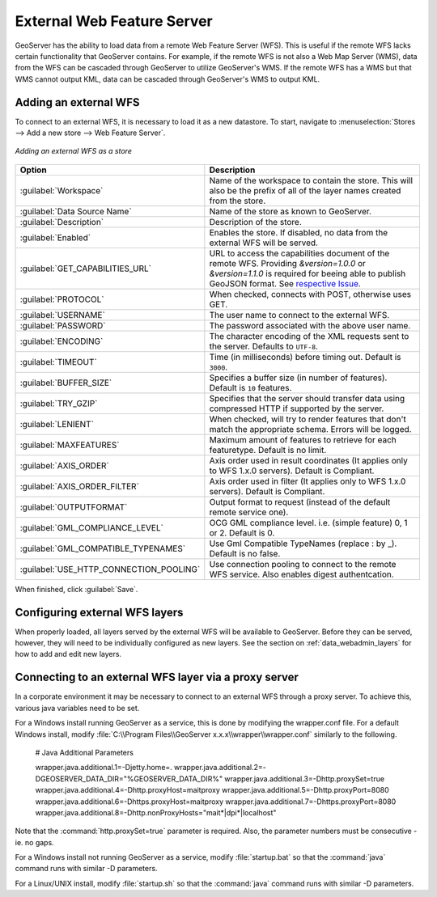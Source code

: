 .. _data_external_wfs:

External Web Feature Server
===========================

GeoServer has the ability to load data from a remote Web Feature Server (WFS).  This is useful if the remote WFS lacks certain functionality that GeoServer contains.  For example, if the remote WFS is not also a Web Map Server (WMS), data from the WFS can be cascaded through GeoServer to utilize GeoServer's WMS.  If the remote WFS has a WMS but that WMS cannot output KML, data can be cascaded through GeoServer's WMS to output KML.

Adding an external WFS
----------------------

To connect to an external WFS, it is necessary to load it as a new datastore.  To start, navigate to :menuselection:`Stores --> Add a new store --> Web Feature Server`.

.. figure:: images/externalwfs.png
   :align: center

   *Adding an external WFS as a store*

.. list-table::
   :widths: 20 80

   * - **Option**
     - **Description**
   * - :guilabel:`Workspace`
     - Name of the workspace to contain the store.  This will also be the prefix of all of the layer names created from the store.
   * - :guilabel:`Data Source Name`
     - Name of the store as known to GeoServer.
   * - :guilabel:`Description`
     - Description of the store. 
   * - :guilabel:`Enabled`
     - Enables the store.  If disabled, no data from the external WFS will be served.
   * - :guilabel:`GET_CAPABILITIES_URL`
     - URL to access the capabilities document of the remote WFS. Providing `&version=1.0.0` or `&version=1.1.0` is required for beeing able to publish GeoJSON format. See `respective Issue <https://osgeo-org.atlassian.net/browse/GEOS-10021#>`_.
   * - :guilabel:`PROTOCOL`
     - When checked, connects with POST, otherwise uses GET.
   * - :guilabel:`USERNAME`
     - The user name to connect to the external WFS.
   * - :guilabel:`PASSWORD`
     - The password associated with the above user name.
   * - :guilabel:`ENCODING`
     - The character encoding of the XML requests sent to the server.  Defaults to ``UTF-8``.
   * - :guilabel:`TIMEOUT`
     - Time (in milliseconds) before timing out.  Default is ``3000``.
   * - :guilabel:`BUFFER_SIZE`
     - Specifies a buffer size (in number of features).  Default is ``10`` features.
   * - :guilabel:`TRY_GZIP`
     - Specifies that the server should transfer data using compressed HTTP if supported by the server. 
   * - :guilabel:`LENIENT`
     - When checked, will try to render features that don't match the appropriate schema.  Errors will be logged. 
   * - :guilabel:`MAXFEATURES`
     - Maximum amount of features to retrieve for each featuretype.  Default is no limit.
   * - :guilabel:`AXIS_ORDER`
     - Axis order used in result coordinates (It applies only to WFS 1.x.0 servers). Default is Compliant.
   * - :guilabel:`AXIS_ORDER_FILTER`
     - Axis order used in filter (It applies only to WFS 1.x.0 servers). Default is Compliant.
   * - :guilabel:`OUTPUTFORMAT`
     - Output format to request (instead of the default remote service one).
   * - :guilabel:`GML_COMPLIANCE_LEVEL`
     - OCG GML compliance level. i.e. (simple feature) 0, 1 or 2. Default is 0.
   * - :guilabel:`GML_COMPATIBLE_TYPENAMES`
     - Use Gml Compatible TypeNames (replace : by _).  Default is no false.
   * - :guilabel:`USE_HTTP_CONNECTION_POOLING`
     - Use connection pooling to connect to the remote WFS service. Also enables digest authentcation.

When finished, click :guilabel:`Save`.

Configuring external WFS layers
-------------------------------

When properly loaded, all layers served by the external WFS will be available to GeoServer.  Before they can be served, however, they will need to be individually configured as new layers.  See the section on :ref:`data_webadmin_layers` for how to add and edit new layers.

Connecting to an external WFS layer via a proxy server
------------------------------------------------------

In a corporate environment it may be necessary to connect to an external WFS through a proxy server. To achieve this, various java variables need to be set.

For a Windows install running GeoServer as a service, this is done by modifying the wrapper.conf file. For a default Windows install, modify :file:`C:\\Program Files\\GeoServer x.x.x\\wrapper\\wrapper.conf` similarly to the following.

   # Java Additional Parameters

   wrapper.java.additional.1=-Djetty.home=.
   wrapper.java.additional.2=-DGEOSERVER_DATA_DIR="%GEOSERVER_DATA_DIR%"
   wrapper.java.additional.3=-Dhttp.proxySet=true
   wrapper.java.additional.4=-Dhttp.proxyHost=maitproxy
   wrapper.java.additional.5=-Dhttp.proxyPort=8080
   wrapper.java.additional.6=-Dhttps.proxyHost=maitproxy
   wrapper.java.additional.7=-Dhttps.proxyPort=8080
   wrapper.java.additional.8=-Dhttp.nonProxyHosts="mait*|dpi*|localhost"

Note that the :command:`http.proxySet=true` parameter is required. Also, the parameter numbers must be consecutive - ie. no gaps.

For a Windows install not running GeoServer as a service, modify :file:`startup.bat` so that the :command:`java` command runs with similar -D parameters.

For a Linux/UNIX install, modify :file:`startup.sh` so that the :command:`java` command runs with similar -D parameters.
